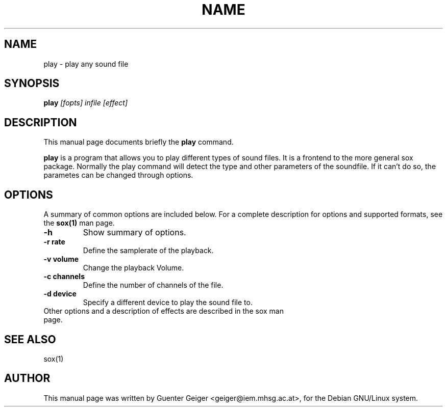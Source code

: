 .TH NAME SECTION 
.\" NAME should be all caps, SECTION should be 1-8, maybe w/ subsection
.\" other parms are allowed: see man(7), man(1)
.SH NAME
play \- play any sound file 
.SH SYNOPSIS
.B play
.I "[fopts] infile [effect]"
.SH "DESCRIPTION"
This manual page documents briefly the
.BR play 
command.
.PP
.B play
is a program that allows you to play different types of sound files. It is 
a frontend to the more general sox package. Normally the play command 
will detect the type and other parameters of the soundfile. If it can't do 
so, the parametes can be changed through options.
.SH OPTIONS
A summary of common options are included below.
For a complete description for options and supported formats, see 
the 
.B sox(1) 
man page.
.TP
.B \-h 
Show summary of options.
.TP
.B \-r rate
Define the samplerate of the playback.
.TP
.B \-v volume
Change the playback Volume.
.TP
.B \-c channels
Define the number of channels of the file.
.TP
.B \-d device
Specify a different device to play the sound file to.
.TP
Other options and a description of effects are described in the sox man page.

.SH "SEE ALSO"

 sox(1)

.SH AUTHOR
This manual page was written by Guenter Geiger <geiger@iem.mhsg.ac.at>,
for the Debian GNU/Linux system.
